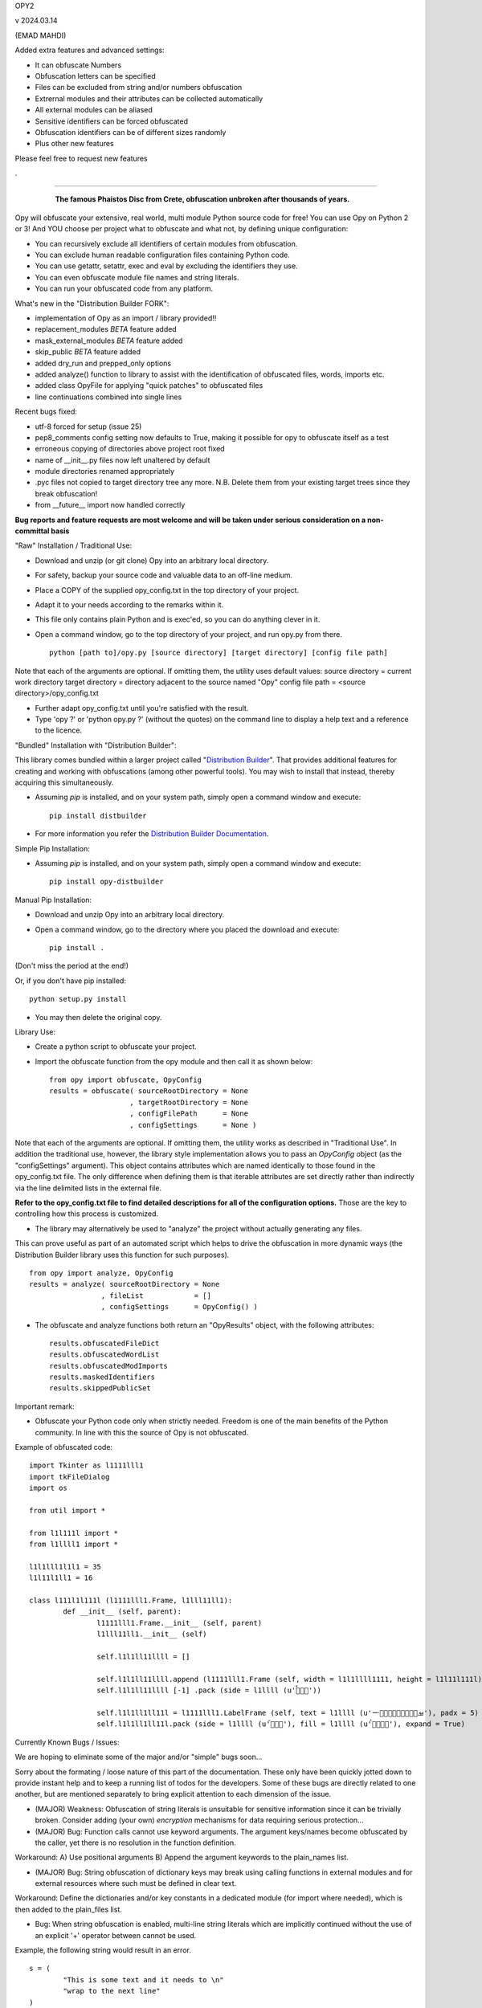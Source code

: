 
OPY2

v 2024.03.14

(EMAD MAHDI)


Added extra features and advanced settings:

- It can obfuscate Numbers
- Obfuscation letters can be specified
- Files can be excluded from string and/or numbers obfuscation
- Extrernal modules and their attributes can be collected automatically
- All external modules can be aliased
- Sensitive identifiers can be forced obfuscated
- Obfuscation identifiers can be of different sizes randomly
- Plus other new features


Please feel free to request new features

.

========================================

	.. figure:: http://www.qquick.org/opy.jpg
		:alt: Image of Phaistos Disc
		
		**The famous Phaistos Disc from Crete, obfuscation unbroken after thousands of years.**

Opy will obfuscate your extensive, real world, multi module Python source code for free!
You can use Opy on Python 2 or 3!
And YOU choose per project what to obfuscate and what not, by defining unique configuration:

- You can recursively exclude all identifiers of certain modules from obfuscation.
- You can exclude human readable configuration files containing Python code.
- You can use getattr, setattr, exec and eval by excluding the identifiers they use.
- You can even obfuscate module file names and string literals.
- You can run your obfuscated code from any platform.

What's new in the "Distribution Builder FORK":

- implementation of Opy as an import / library provided!!
- replacement_modules *BETA* feature added 
- mask_external_modules *BETA* feature added
- skip_public *BETA* feature added
- added dry_run and prepped_only options
- added analyze() function to library to assist with the identification
  of obfuscated files, words, imports etc.
- added class OpyFile for applying "quick patches" to obfuscated files 
- line continuations combined into single lines  

Recent bugs fixed:

- utf-8 forced for setup (issue 25)
- pep8_comments config setting now defaults to True, making it possible for opy to obfuscate itself as a test
- erroneous copying of directories above project root fixed
- name of __init__.py files now left unaltered by default
- module directories renamed appropriately
- .pyc files not copied to target directory tree any more. N.B. Delete them from your existing target trees since they break obfuscation!
- from __future__ import now handled correctly

**Bug reports and feature requests are most welcome and will be taken under serious consideration on a non-committal basis**

"Raw" Installation / Traditional Use:

- Download and unzip (or git clone) Opy into an arbitrary local directory.
- For safety, backup your source code and valuable data to an off-line medium.
- Place a COPY of the supplied opy_config.txt in the top directory of your project.
- Adapt it to your needs according to the remarks within it.
- This file only contains plain Python and is exec'ed, so you can do anything clever in it.
- Open a command window, go to the top directory of your project, and run opy.py from there. ::
	
	python [path to]/opy.py [source directory] [target directory] [config file path]
	
Note that each of the arguments are optional. If omitting them, the utility uses default values:
source directory = current work directory
target directory = directory adjacent to the source named "Opy"
config file path = <source directory>/opy_config.txt

- Further adapt opy_config.txt until you're satisfied with the result.
- Type 'opy ?' or 'python opy.py ?' (without the quotes) on the command line to display a help text and a reference to the licence.

"Bundled" Installation with "Distribution Builder":

This library comes bundled within a larger project called "`Distribution Builder <https://pypi.org/project/distbuilder/>`_".  
That provides additional features for creating and working with obfuscations (among other powerful tools).  You 
may wish to install that instead, thereby acquiring this simultaneously.  

- Assuming `pip` is installed, and on your system path, simply open a command window and execute: ::
 
	pip install distbuilder
			
- For more information you refer the `Distribution Builder Documentation <https://distribution-builder.readthedocs.io/en/latest/>`_.

Simple Pip Installation:

- Assuming *pip* is installed, and on your system path, simply open a command window and execute: :: 

	pip install opy-distbuilder

Manual Pip Installation:

- Download and unzip Opy into an arbitrary local directory.
- Open a command window, go to the directory where you placed the download and execute:  ::

	pip install .	
	
(Don't miss the period at the end!)
	
Or, if you don't have pip installed: ::
	
	python setup.py install
	
- You may then delete the original copy.  	
		
Library Use:

- Create a python script to obfuscate your project.
- Import the obfuscate function from the opy module and then call it as shown below: ::

    from opy import obfuscate, OpyConfig
    results = obfuscate( sourceRootDirectory = None
                       , targetRootDirectory = None
                       , configFilePath      = None
                       , configSettings      = None )    

Note that each of the arguments are optional. If omitting them, the utility works as described 
in "Traditional Use". In addition the traditional use, however, the library style implementation
allows you to pass an *OpyConfig* object (as the "configSettings" argument).  This object contains
attributes which are named identically to those found in the opy_config.txt file.  The only difference 
when defining them is that iterable attributes are set directly rather than indirectly via the line 
delimited lists in the external file. 

**Refer to the opy_config.txt file to find detailed descriptions for all of the configuration options.** 
Those are the key to controlling how this process is customized.

- The library may alternatively be used to "analyze" the project without actually generating any files.

This can prove useful as part of an automated script which helps to drive the obfuscation in more 
dynamic ways (the Distribution Builder library uses this function for such purposes). ::  
 
    from opy import analyze, OpyConfig
    results = analyze( sourceRootDirectory = None
                     , fileList            = []  
                     , configSettings      = OpyConfig() )    
 
- The obfuscate and analyze functions both return an "OpyResults" object, with the following attributes: ::

    results.obfuscatedFileDict
    results.obfuscatedWordList
    results.obfuscatedModImports
    results.maskedIdentifiers      
    results.skippedPublicSet       
        	 
Important remark:

- Obfuscate your Python code only when strictly needed. Freedom is one of the main benefits of the Python community. In line with this the source of Opy is not obfuscated.

Example of obfuscated code: ::

	import Tkinter as l1111lll1
	import tkFileDialog
	import os

	from util import *

	from l1l111l import *
	from l1llll1 import *

	l1l1lll1l1l1 = 35
	l1l11l1ll1 = 16

	class l111l1l111l (l1111lll1.Frame, l1lll11ll1):
		def __init__ (self, parent):	
			l1111lll1.Frame.__init__ (self, parent)
			l1lll11ll1.__init__ (self)
			
			self.l1l1ll11llll = []
			
			self.l1l1ll11llll.append (l1111lll1.Frame (self, width = l1l1llll1111, height = l1l11l111l))
			self.l1l1ll11llll [-1] .pack (side = l1llll (u'ࡶࡲࡴࠬ'))
			
			self.l1l1ll1ll11l = l1111lll1.LabelFrame (self, text = l1llll (u'ࡒࡦࡵࡤࡱࡵࡲࡩ࡯ࡩ࠸'), padx = 5)
			self.l1l1ll1ll11l.pack (side = l1llll (u'ࡺ࡯ࡱࠢ'), fill = l1llll (u'ࡦࡴࡺࡨࠧ'), expand = True)
		
Currently Known Bugs / Issues:

We are hoping to eliminate some of the major and/or "simple" bugs soon... 

Sorry about the formating / loose nature of this part of the documentation. These only have been quickly jotted down to provide instant help and to keep a running list of todos for the developers.
Some of these bugs are directly related to one another, but are mentioned separately to bring explicit attention to each dimension of the issue. 

- (MAJOR) Weakness: Obfuscation of string literals is unsuitable for sensitive information since it can be trivially broken. Consider adding (your own) *encryption* mechanisms for data requiring serious protection...  	

- (MAJOR) Bug: Function calls cannot use keyword arguments.  The argument keys/names become obfuscated by the caller, yet there is no resolution in the function definition.

Workaround:
A) Use positional arguments
B) Append the argument keywords to the plain_names list. 

- (MAJOR) Bug: String obfuscation of dictionary keys may break using calling functions in external modules and for external resources where such must be defined in clear text. 

Workaround:
Define the dictionaries and/or key constants in a dedicated module (for import where needed), which is then added to the plain_files list.

- Bug: When string obfuscation is enabled, multi-line string literals which are implicitly continued without the use of an explicit '+' operator between cannot be used. 

Example, the following string would result in an error. ::

	s = (
		"This is some text and it needs to \n"
		"wrap to the next line"
	)

Known workaround: 
Explicitly add the '+' character as needed. 

- (UNRESOLVABLE?) Bug: Dynamically created object attributes cannot be referenced directly.

Example: The popular argparse module creates attributes "magically" e.g. shoen below with "foo". ::

	import argparse
	parser = argparse.ArgumentParser()
	parser.add_argument('--foo', help='foo help')
	args = parser.parse_args()
	print( args.foo )

Opy will obfuscate the '--foo' string and the .foo attribute without binding them. 

Workaround: 
A) Convert args to a dictionary ::

	args = vars(parser.parse_args())
	
or ::

	args = parser.parse_args().__dict__

Then, access the value via the the key: ::

	print( args["foo"] )
	print( args.get("foo") )

B) Access the "magic" attribute via getattr :: 

	print( getattr(args,"foo") )

- Bug: A comment after a string literal should be preceded by white space.

- Bug: If the pep8_comments option is set to True, however, only a <blank><blank>#<blank> cannot be used in the middle or at the end of a string literal

- Bug: If the pep8_comments option is False (the default), a # in a string literal can only be used at the start, so use 'p''#''r' rather than 'p#r'.

- Bug: '#' characters used in the middle of string literals cause the string to be truncated at the index of the # character.

Example: ::
 
	print("ERROR #%d: %s" % ( errno, strerr ))

Workaround: Use dynamic string substitution and resolve the # via its ascii code.  
Example: ::

	HASH = chr(35)
	print("ERROR %c%d: %s" % ( HASH, errno, strerr ))

- Bug: A ' or " inside a string literal should be escaped with \\ rather then doubled.

- Bug: No renaming back door support for methods starting with __ (non-overridable methods, also known as private methods)

- Weakness: "Skip Public" (beta feature) can produce extra deobfuscation.

As with other features, this can encounter "name collisions". In this case,
it can end up leaving some identifiers in clear text that you wanted to be 
obfuscated.  **Such should NOT cause operational errors at least.**  

- Weakness: "Masking" (beta feature) fails under a few conditions. 

A) It is not yet respectful of scoping details.
B) It is not yet able to parse imports statements which are not on their own lines (e.g. one-line conditional imports, semicolon delimited multi-statement import lines... ).  
C) It can cause name collisions, as it is not yet "context aware".
D) There is a problem in the handling of masking module members with names that are otherwise set to be preserved in clear text. See examples. 

The solution to all such problems is to assign YOUR OWN ALIASES for those use 
cases which the utility is not yet able to resolve. See the "bugs" directory
for examples of known problems (which will all hopefully be resolved!). 

**Masking name collision example 1**: ::

    from os.path import join
    someString = ','.join( someList )

Becomes: ::

    from os.path import join as alias_0
    someString = ','.alias_0( someList )

(that's a problem because join is a string function too!)

Pre-Obfuscated solution: ::

    from os.path import join as joinPath
    someString = ','.join( someList )

This will work because os.path.join now
has a manually assigned alias, so the auto alias
mechanism simply will not be employed for it. 
Obfuscation of "joinPath" will work without issue.

**Masking name collision example 2**: ::

    from datetime import datetime 
    def processObj( obj ):
       if isinstance( obj, datetime ): print "Date/Time!"
       
Becomes: ::

    from datetime import datetime as alias_0
    def processObj( obj ):
        if isinstance( obj, datetime ): print "Date/Time!"

This is the opposite problem as example 1. Note the 
type evaluation line did not apply the alias! Why?
Because "datetime" is a module name being preserved 
in clear text, and thus ignored by the current alias 
applying algorithm.

Pre-Obfuscated solution: ::

    from datetime import datetime as dt
    def processObj( obj ):
        if isinstance( obj, dt ): print "Date/Time!"
    
This will work because datetime.datetime now
has a manually assigned alias, so the auto alias
mechanism simply will not be employed for it. 
Obfuscation of "dt" will work without issue.
            

			
